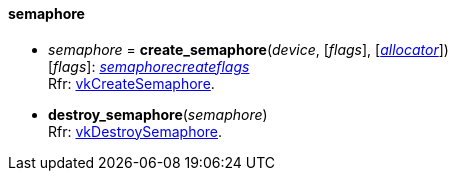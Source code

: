 
[[semaphore]]
==== semaphore

[[create_semaphore]]
* _semaphore_ = *create_semaphore*(_device_, [_flags_], [<<allocators, _allocator_>>]) +
[small]#[_flags_]: <<semaphorecreateflags, _semaphorecreateflags_>> +
Rfr: https://www.khronos.org/registry/vulkan/specs/1.0-extensions/html/vkspec.html#vkCreateSemaphore[vkCreateSemaphore].#

[[destroy_semaphore]]
* *destroy_semaphore*(_semaphore_) +
[small]#Rfr: https://www.khronos.org/registry/vulkan/specs/1.0-extensions/html/vkspec.html#vkDestroySemaphore[vkDestroySemaphore].#

